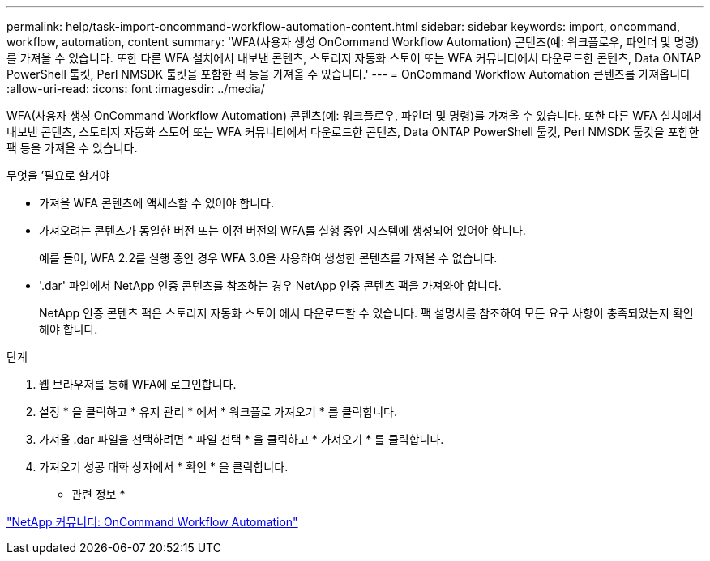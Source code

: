 ---
permalink: help/task-import-oncommand-workflow-automation-content.html 
sidebar: sidebar 
keywords: import, oncommand, workflow, automation, content 
summary: 'WFA(사용자 생성 OnCommand Workflow Automation) 콘텐츠(예: 워크플로우, 파인더 및 명령)를 가져올 수 있습니다. 또한 다른 WFA 설치에서 내보낸 콘텐츠, 스토리지 자동화 스토어 또는 WFA 커뮤니티에서 다운로드한 콘텐츠, Data ONTAP PowerShell 툴킷, Perl NMSDK 툴킷을 포함한 팩 등을 가져올 수 있습니다.' 
---
= OnCommand Workflow Automation 콘텐츠를 가져옵니다
:allow-uri-read: 
:icons: font
:imagesdir: ../media/


[role="lead"]
WFA(사용자 생성 OnCommand Workflow Automation) 콘텐츠(예: 워크플로우, 파인더 및 명령)를 가져올 수 있습니다. 또한 다른 WFA 설치에서 내보낸 콘텐츠, 스토리지 자동화 스토어 또는 WFA 커뮤니티에서 다운로드한 콘텐츠, Data ONTAP PowerShell 툴킷, Perl NMSDK 툴킷을 포함한 팩 등을 가져올 수 있습니다.

.무엇을 &#8217;필요로 할거야
* 가져올 WFA 콘텐츠에 액세스할 수 있어야 합니다.
* 가져오려는 콘텐츠가 동일한 버전 또는 이전 버전의 WFA를 실행 중인 시스템에 생성되어 있어야 합니다.
+
예를 들어, WFA 2.2를 실행 중인 경우 WFA 3.0을 사용하여 생성한 콘텐츠를 가져올 수 없습니다.

* '.dar' 파일에서 NetApp 인증 콘텐츠를 참조하는 경우 NetApp 인증 콘텐츠 팩을 가져와야 합니다.
+
NetApp 인증 콘텐츠 팩은 스토리지 자동화 스토어 에서 다운로드할 수 있습니다. 팩 설명서를 참조하여 모든 요구 사항이 충족되었는지 확인해야 합니다.



.단계
. 웹 브라우저를 통해 WFA에 로그인합니다.
. 설정 * 을 클릭하고 * 유지 관리 * 에서 * 워크플로 가져오기 * 를 클릭합니다.
. 가져올 .dar 파일을 선택하려면 * 파일 선택 * 을 클릭하고 * 가져오기 * 를 클릭합니다.
. 가져오기 성공 대화 상자에서 * 확인 * 을 클릭합니다.


* 관련 정보 *

http://community.netapp.com/t5/OnCommand-Storage-Management-Software-Articles-and-Resources/tkb-p/oncommand-storage-management-software-articles-and-resources/label-name/workflow%20automation%20%28wfa%29?labels=workflow+automation+%28wfa%29["NetApp 커뮤니티: OnCommand Workflow Automation"^]
